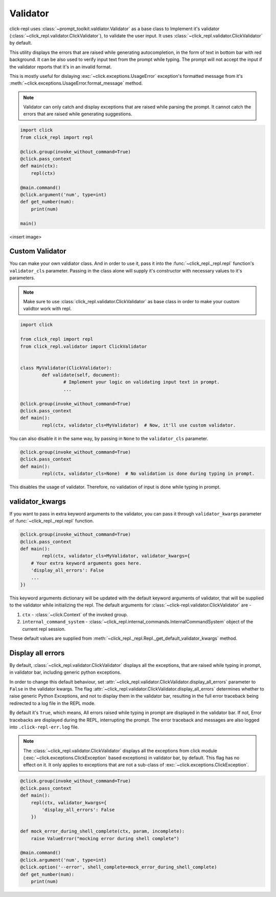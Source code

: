 Validator
=========

click-repl uses :class:`~prompt_toolkit.valdiator.Validator` as a base class to Implement it's validator
(:class:`~click_repl.validator.ClickValidator`), to validate the user input.
It uses :class:`~click_repl.validator.ClickValidator` by default.

This utility displays the errors that are raised while generating autocompletion, in the form of text in bottom bar
with red background. It can be also used to verify input text from the prompt while typing.
The prompt will not accept the input if the validator reports that it's in an invalid format.

This is mostly useful for dislaying :exc:`~click.exceptions.UsageError` exception's formatted message from it's
:meth:`~click.exceptions.UsageError.format_message` method.

.. note::

    Validator can only catch and display exceptions that are raised while parsing the prompt. It cannot catch the
    errors that are raised while generating suggestions.

.. code-block:: python

    import click
    from click_repl import repl

    @click.group(invoke_without_command=True)
    @click.pass_context
    def main(ctx):
        repl(ctx)

    @main.command()
    @click.argument('num', type=int)
    def get_number(num):
        print(num)

    main()

<insert image>

Custom Validator
----------------

You can make your own valdiator class. And in order to use it, pass it into the :func:`~click_repl._repl.repl`
function's ``validator_cls`` parameter. Passing in the class alone will supply it's constructor with
necessary values to it's parameters.

.. note::

	Make sure to use :class:`click_repl.validator.ClickValidator` as base class in order to make your custom validtor work with repl.

.. code-block:: python

	import click

	from click_repl import repl
	from click_repl.validator import ClickValidator


	class MyValidator(ClickValidator):
		def validate(self, document):
			# Implement your logic on validating input text in prompt.
			...

	@click.group(invoke_without_command=True)
	@click.pass_context
	def main():
		repl(ctx, validator_cls=MyValidator)  # Now, it'll use custom validator.

You can also disable it in the same way, by passing in ``None`` to the ``validator_cls`` parameter.

.. code-block:: python

	@click.group(invoke_without_command=True)
	@click.pass_context
	def main():
		repl(ctx, validator_cls=None)  # No validation is done during typing in prompt.

This disables the usage of validator. Therefore, no validation of input is done while typing in prompt.

validator_kwargs
----------------

If you want to pass in extra keyword arguments to the validator, you can pass it through ``validator_kwargs`` parameter
of :func:`~click_repl._repl.repl` function.

.. code-block:: python

	@click.group(invoke_without_command=True)
	@click.pass_context
	def main():
		repl(ctx, validator_cls=MyValidator, validator_kwargs={
            # Your extra keyword arguments goes here.
            'display_all_errors': False
            ...
        })

This keyword arguments dictionary will be updated with the default keyword arguments of validator, that will be supplied
to the validator while initializing the repl. The default arguments for :class:`~click-repl.validator.ClickValidator` are -

#. ``ctx`` - :class:`~click.Context` of the invoked group.
#. ``internal_command_system`` - :class:`~click_repl.internal_commands.InternalCommandSystem` object of the current repl session.

These default values are supplied from :meth:`~click_repl._repl.Repl._get_default_validator_kwargs` method.

Display all errors
------------------

By default, :class:`~click_repl.validator.ClickValidator` displays all the exceptions, that are raised while typing in prompt,
in validator bar, including generic python exceptions.

In order to change this default behaviour, set :attr:`~click_repl.validator.ClickValidator.display_all_errors` parameter to
``False`` in the validator kwargs. The flag :attr:`~click_repl.validator.ClickValidator.display_all_errors` determines
whether to raise generic Python Exceptions, and not to display them in the validator bar, resulting in the full error traceback being
redirected to a log file in the REPL mode.

By default it's ``True``, which means, All errors raised while typing in prompt are
displayed in the validator bar. If not, Error tracebacks are displayed during the REPL, interrupting the prompt.
The error traceback and messages are also logged into ``.click-repl-err.log`` file.

.. note::

    The :class:`~click_repl.validator.ClickValidator` displays all the exceptions from click module
    (:exc:`~click.exceptions.ClickException` based exceptions) in validator bar, by default. This flag has no effect on it.
    It only applies to exceptions that are not a sub-class of :exc:`~click.exceptions.ClickException`.

.. code-block:: python

    @click.group(invoke_without_command=True)
    @click.pass_context
    def main():
        repl(ctx, validator_kwargs={
            'display_all_errors': False
        })

    def mock_error_during_shell_complete(ctx, param, incomplete):
        raise ValueError("mocking error during shell complete")

    @main.command()
    @click.argument('num', type=int)
    @click.option('--error', shell_complete=mock_error_during_shell_complete)
    def get_number(num):
        print(num)
